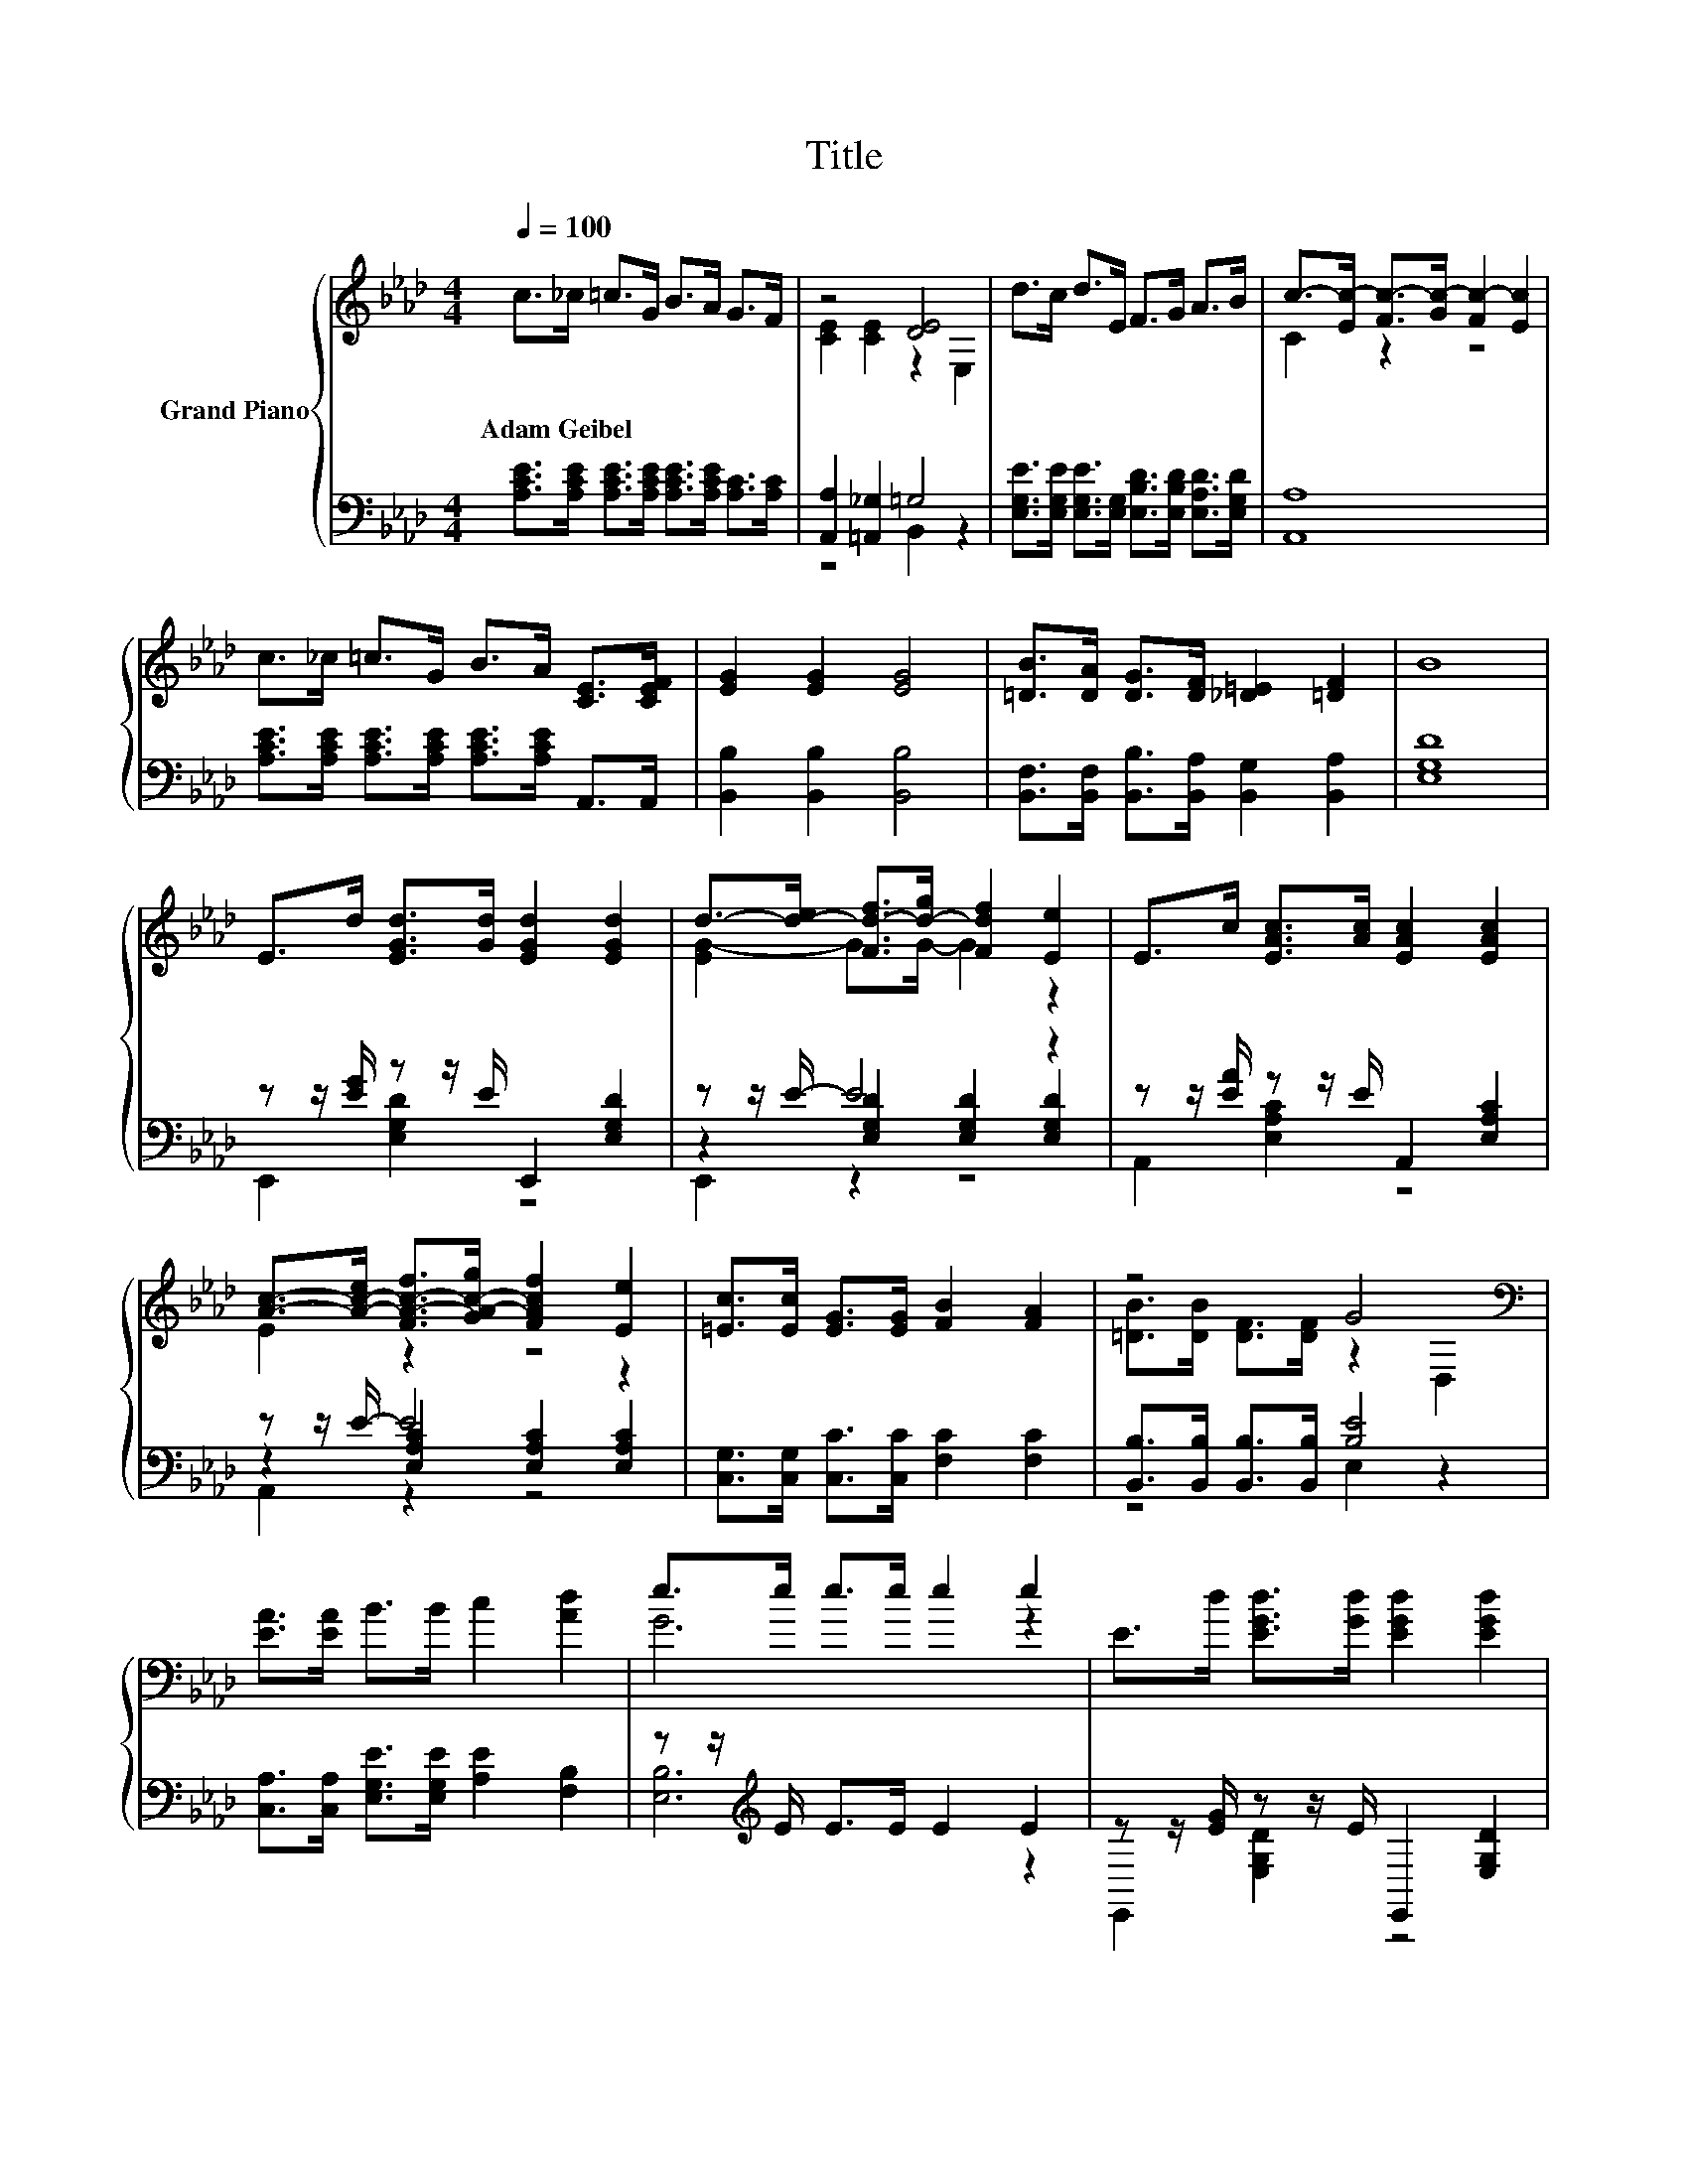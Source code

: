 X:1
T:Title
%%score { ( 1 3 ) | ( 2 4 5 ) }
L:1/8
Q:1/4=100
M:4/4
K:Ab
V:1 treble nm="Grand Piano"
V:3 treble 
V:2 bass 
V:4 bass 
V:5 bass 
V:1
 c>_c =c>G B>A G>F | z4 [DE]4 | d>c d>E F>G A>B | c->[Ec-] [Fc-]>[Gc-] [Fc-]2 [Ec]2 | %4
w: Adam~Geibel * * * * * * *||||
 c>_c =c>G B>A [CE]>[CEF] | [EG]2 [EG]2 [EG]4 | [=DB]>[DA] [DG]>[DF] [_D=E]2 [=DF]2 | B8 | %8
w: ||||
 E>d [EGd]>[Gd] [EGd]2 [EGd]2 | d->[d-e] [Fd-f]>[d-g] [Fdf]2 [Ee]2 | E>c [EAc]>[Ac] [EAc]2 [EAc]2 | %11
w: |||
 [Ac]->[A-c-e] [FA-c-f]>[GA-c-g] [FAcf]2 [Ee]2 | [=Ec]>[Ec] [EG]>[EG] [FB]2 [FA]2 | z4 G4[K:bass] | %14
w: |||
 [EA]>[EA] B>B c2 [Ad]2 | e>e e>e e2 e2 | E>d [EGd]>[Gd] [EGd]2 [EGd]2 | %17
w: |||
 d->[d-e] [Fd-f]>[d-g] [Fdf]2 [Ee]2 | E>c [EAc]>[Ac] [EAc]2 [EAc]2 | %19
w: ||
 [Ac]->[A-c-e] [FA-c-f]>[GA-c-g] [FAcf]2 [Ee]2 | [=Ec]>[Ec] [EG]>[EG] [FB]2 [FA]2 | z4 G4[K:bass] | %22
w: |||
 [EA]>[EB] [Ec]>[FBd] [EAc]2 [DGB]2 | [CEA]6 z2 |] %24
w: ||
V:2
 [A,CE]>[A,CE] [A,CE]>[A,CE] [A,CE]>[A,CE] [A,C]>[A,C] | [A,,A,]2 [=A,,_G,]2 =G,4 | %2
 [E,G,E]>[E,G,E] [E,G,E]>[E,G,] [E,B,D]>[E,B,D] [E,A,D]>[E,G,D] | [A,,A,]8 | %4
 [A,CE]>[A,CE] [A,CE]>[A,CE] [A,CE]>[A,CE] A,,>A,, | [B,,B,]2 [B,,B,]2 [B,,B,]4 | %6
 [B,,F,]>[B,,F,] [B,,B,]>[B,,A,] [B,,G,]2 [B,,A,]2 | [E,G,D]8 | z z/ [EG]/ z z/ E/ E,,2 [E,G,D]2 | %9
 z z/ E/- E4 z2 | z z/ [EA]/ z z/ E/ A,,2 [E,A,C]2 | z z/ E/- E4 z2 | %12
 [C,G,]>[C,G,] [C,C]>[C,C] [F,C]2 [F,C]2 | [B,,B,]>[B,,B,] [B,,B,]>[B,,B,] [B,E]4 | %14
 [C,A,]>[C,A,] [E,G,E]>[E,G,E] [A,E]2 [F,B,]2 | z z/[K:treble] E/ E>E E2 E2 | %16
 z z/ [EG]/ z z/ E/ E,,2 [E,G,D]2 | z z/ E/- E4 z2 | z z/ [EA]/ z z/ E/ A,,2 [E,A,C]2 | %19
 z z/ E/- E4 z2 | [C,G,]>[C,G,] [C,C]>[C,C] [F,C]2 [F,C]2 | %21
 [B,,B,]>[B,,B,] [B,,B,]>[B,,B,] [B,E]4 | [C,A,]>[E,G,] A,>D, E,2 E,2 | A,,6 z2 |] %24
V:3
 x8 | [CE]2 [CE]2 z2 E,2 | x8 | C2 z2 z4 | x8 | x8 | x8 | x8 | x8 | [EG-]2 G>G- G2 z2 | x8 | %11
 E2 z2 z4 | x8 | [=DB]>[DB] [DF]>[DF] z2[K:bass] D,2 | x8 | G6 z2 | x8 | [EG-]2 G>G- G2 z2 | x8 | %19
 E2 z2 z4 | x8 | [=DB]>[DB] [DF]>[DF] z2[K:bass] D,2 | x8 | x8 |] %24
V:4
 x8 | z4 B,,2 z2 | x8 | x8 | x8 | x8 | x8 | x8 | E,,2 [E,G,D]2 z4 | z2 [E,G,D]2 [E,G,D]2 [E,G,D]2 | %10
 A,,2 [E,A,C]2 z4 | z2 [E,A,C]2 [E,A,C]2 [E,A,C]2 | x8 | z4 E,2 z2 | x8 | [E,B,]6[K:treble] z2 | %16
 E,,2 [E,G,D]2 z4 | z2 [E,G,D]2 [E,G,D]2 [E,G,D]2 | A,,2 [E,A,C]2 z4 | %19
 z2 [E,A,C]2 [E,A,C]2 [E,A,C]2 | x8 | z4 E,2 z2 | x8 | x8 |] %24
V:5
 x8 | x8 | x8 | x8 | x8 | x8 | x8 | x8 | x8 | E,,2 z2 z4 | x8 | A,,2 z2 z4 | x8 | x8 | x8 | %15
 x3/2[K:treble] x13/2 | x8 | E,,2 z2 z4 | x8 | A,,2 z2 z4 | x8 | x8 | x8 | x8 |] %24

